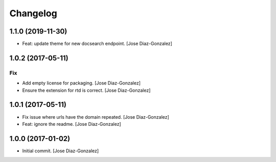 Changelog
=========


1.1.0 (2019-11-30)
------------------
- Feat: update theme for new docsearch endpoint. [Jose Diaz-Gonzalez]


1.0.2 (2017-05-11)
------------------

Fix
~~~
- Add empty license for packaging. [Jose Diaz-Gonzalez]
- Ensure the extension for rtd is correct. [Jose Diaz-Gonzalez]


1.0.1 (2017-05-11)
------------------
- Fix issue where urls have the domain repeated. [Jose Diaz-Gonzalez]
- Feat: ignore the readme. [Jose Diaz-Gonzalez]


1.0.0 (2017-01-02)
------------------
- Initial commit. [Jose Diaz-Gonzalez]


